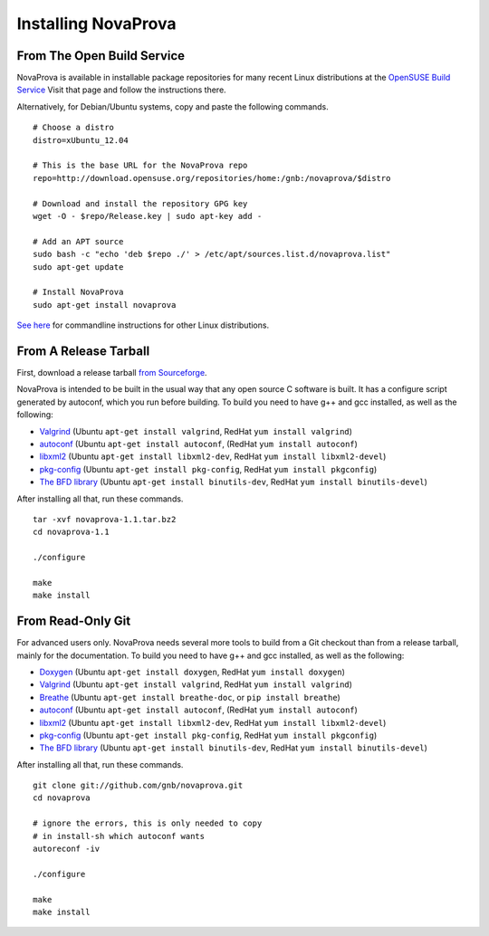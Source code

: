 
Installing NovaProva
====================

From The Open Build Service
---------------------------

NovaProva is available in installable package repositories for many recent Linux
distributions at the
`OpenSUSE Build Service <http://software.opensuse.org/download.html?project=home%3Agnb%3Anovaprova&package=novaprova>`_
Visit that page and follow the instructions there.

Alternatively, for Debian/Ubuntu systems, copy and paste the following commands.

.. highlight:: bash

::

    # Choose a distro
    distro=xUbuntu_12.04
    
    # This is the base URL for the NovaProva repo
    repo=http://download.opensuse.org/repositories/home:/gnb:/novaprova/$distro
    
    # Download and install the repository GPG key
    wget -O - $repo/Release.key | sudo apt-key add -
    
    # Add an APT source
    sudo bash -c "echo 'deb $repo ./' > /etc/apt/sources.list.d/novaprova.list"
    sudo apt-get update
    
    # Install NovaProva
    sudo apt-get install novaprova

`See here <http://en.opensuse.org/openSUSE:Build_Service_Enduser_Info>`_
for commandline instructions for other Linux distributions.

From A Release Tarball
----------------------

First, download a release tarball
`from Sourceforge <http://sourceforge.net/projects/novaprova/files/>`_.

NovaProva is intended to be built in the usual way that any open source
C software is built.  It has a configure script generated by autoconf,
which you run before building.  To build you need to have g++ and gcc
installed, as well as the following:

* `Valgrind <http://www.valgrind.org/>`_
  (Ubuntu ``apt-get install valgrind``,
  RedHat ``yum install valgrind``)
* `autoconf <https://www.gnu.org/software/autoconf/>`_
  (Ubuntu ``apt-get install autoconf``,
  (RedHat ``yum install autoconf``)
* `libxml2 <http://www.xmlsoft.org/>`_
  (Ubuntu ``apt-get install libxml2-dev``,
  RedHat ``yum install libxml2-devel``)
* `pkg-config <http://www.freedesktop.org/wiki/Software/pkg-config/>`_
  (Ubuntu ``apt-get install pkg-config``,
  RedHat ``yum install pkgconfig``)
* `The BFD library <https://sourceware.org/binutils/docs/bfd/>`_
  (Ubuntu ``apt-get install binutils-dev``,
  RedHat ``yum install binutils-devel``)

After installing all that, run these commands.

.. highlight:: bash

::

    tar -xvf novaprova-1.1.tar.bz2
    cd novaprova-1.1

    ./configure

    make
    make install

From Read-Only Git
------------------

For advanced users only.  NovaProva needs several more tools to build
from a Git checkout than from a release tarball, mainly for the
documentation.  To build you need to have g++ and gcc installed,
as well as the following:

* `Doxygen <http://www.doxygen.org/>`_
  (Ubuntu ``apt-get install doxygen``,
  RedHat ``yum install doxygen``)
* `Valgrind <http://www.valgrind.org/>`_
  (Ubuntu ``apt-get install valgrind``,
  RedHat ``yum install valgrind``)
* `Breathe <https://breathe.readthedocs.org/en/latest/>`_
  (Ubuntu ``apt-get install breathe-doc``,
  or ``pip install breathe``)
* `autoconf <https://www.gnu.org/software/autoconf/>`_
  (Ubuntu ``apt-get install autoconf``,
  (RedHat ``yum install autoconf``)
* `libxml2 <http://www.xmlsoft.org/>`_
  (Ubuntu ``apt-get install libxml2-dev``,
  RedHat ``yum install libxml2-devel``)
* `pkg-config <http://www.freedesktop.org/wiki/Software/pkg-config/>`_
  (Ubuntu ``apt-get install pkg-config``,
  RedHat ``yum install pkgconfig``)
* `The BFD library <https://sourceware.org/binutils/docs/bfd/>`_
  (Ubuntu ``apt-get install binutils-dev``,
  RedHat ``yum install binutils-devel``)


After installing all that, run these commands.

.. highlight:: bash

::

    git clone git://github.com/gnb/novaprova.git
    cd novaprova

    # ignore the errors, this is only needed to copy
    # in install-sh which autoconf wants
    autoreconf -iv

    ./configure

    make
    make install

.. vim:set ft=rst:
